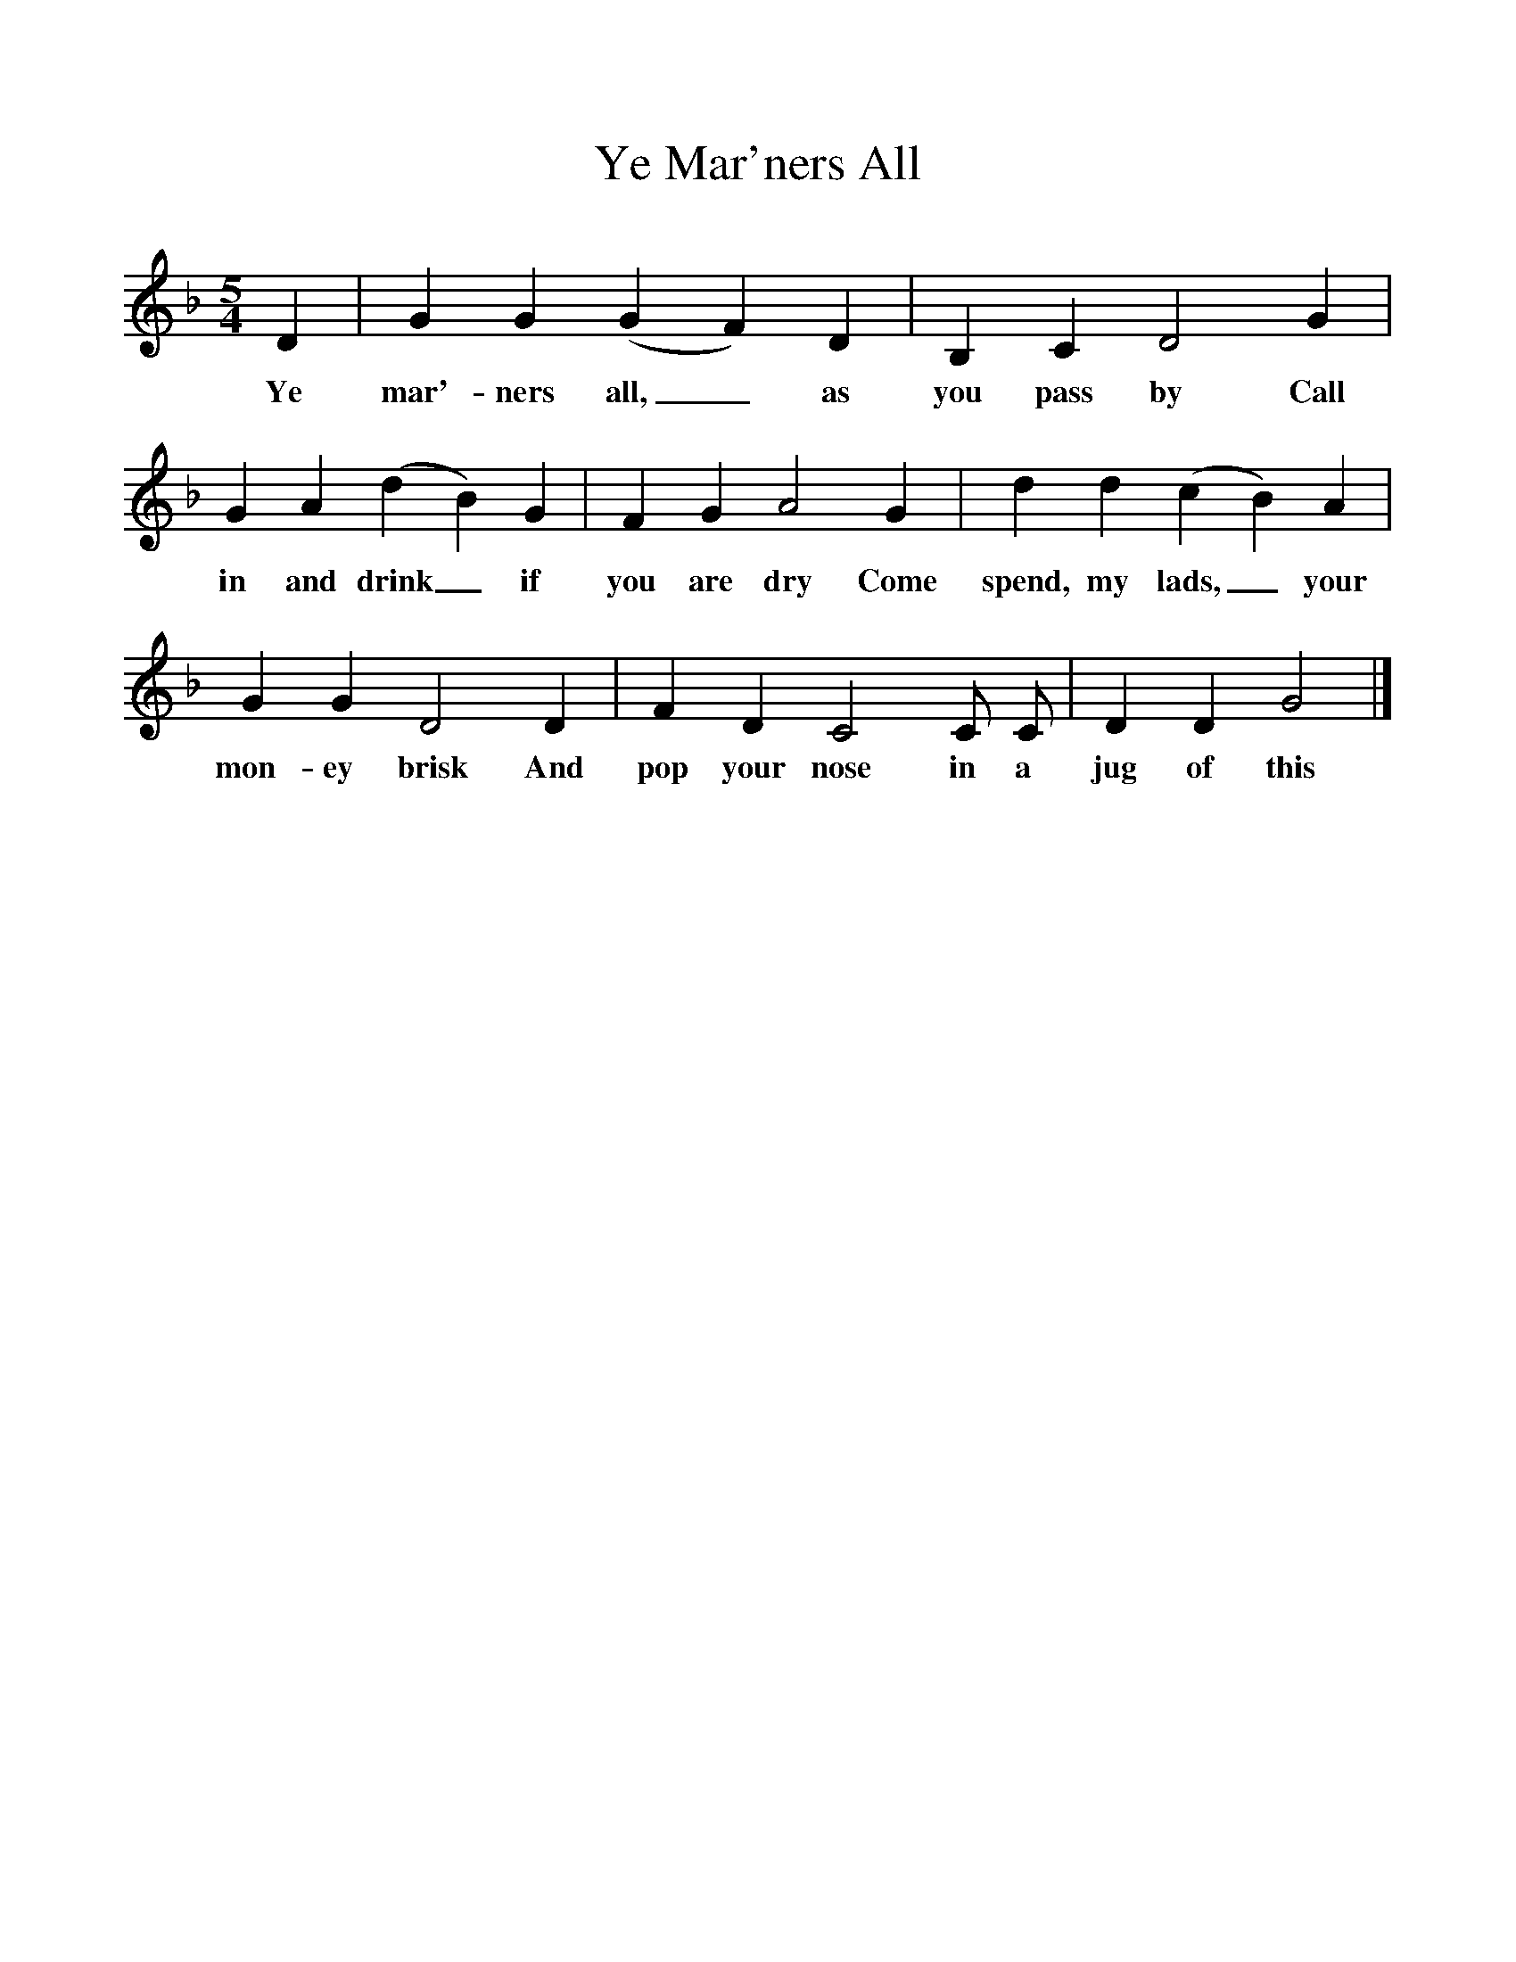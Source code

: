 %%scale 1
X:1
T:Ye Mar'ners All
M:5/4
L:1/8
K:Gdor
D2|G2G2(G2F2)D2|B,2C2D4G2|
w:Ye mar'-ners all,_ as you pass by Call 
G2A2(d2B2)G2|F2G2A4G2|d2d2(c2B2)A2|
w:in and drink_ if you are dry Come spend, my lads,_ your 
G2G2D4D2|F2D2C4C C|D2D2G4|]
w:mon-ey brisk And pop your nose in a jug of this